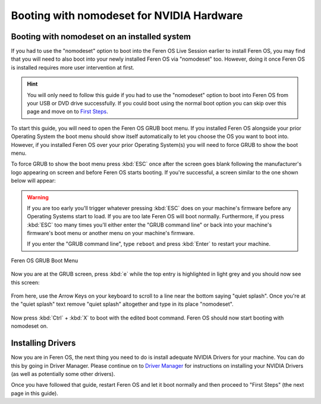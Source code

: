 Booting with nomodeset for NVIDIA Hardware
==================

Booting with nomodeset on an installed system
----------------

If you had to use the "nomodeset" option to boot into the Feren OS Live Session earlier to install Feren OS, you may find that you will need to also boot into your newly installed Feren OS via "nomodeset" too. However, doing it once Feren OS is installed requires more user intervention at first.

.. hint::
    You will only need to follow this guide if you had to use the "nomodeset" option to boot into Feren OS from your USB or DVD drive successfully. If you could boot using the normal boot option you can skip over this page and move on to `First Steps <https://feren-os-user-guide.readthedocs.io/en/latest/firststeps.html>`_.

To start this guide, you will need to open the Feren OS GRUB boot menu. If you installed Feren OS alongside your prior Operating System the boot menu should show itself automatically to let you choose the OS you want to boot into. However, if you installed Feren OS over your prior Operating System(s) you will need to force GRUB to show the boot menu.

To force GRUB to show the boot menu press :kbd:`ESC` once after the screen goes blank following the manufacturer's logo appearing on screen and before Feren OS starts booting. If you're successful, a screen similar to the one shown below will appear:

.. warning::
    If you are too early you'll trigger whatever pressing :kbd:`ESC` does on your machine's firmware before any Operating Systems start to load. If you are too late Feren OS will boot normally. Furthermore, if you press :kbd:`ESC` too many times you'll either enter the "GRUB command line" or back into your machine's firmware's boot menu or another menu on your machine's firmware.
    
    If you enter the "GRUB command line", type ``reboot`` and press :kbd:`Enter` to restart your machine.

.. figure:: images/grubpostinstall.png
    :width: 1024px
    :align: center

    Feren OS GRUB Boot Menu

Now you are at the GRUB screen, press :kbd:`e` while the top entry is highlighted in light grey and you should now see this screen:

.. figure:: images/grubnomodeset1.png
    :width: 1024px
    :align: center

From here, use the Arrow Keys on your keyboard to scroll to a line near the bottom saying "quiet splash". Once you're at the "quiet splash" text remove "quiet splash" altogether and type in its place "nomodeset".

.. figure:: images/grubnomodeset2.png
    :width: 1024px
    :align: center

Now press :kbd:`Ctrl` + :kbd:`X` to boot with the edited boot command. Feren OS should now start booting with nomodeset on.


Installing Drivers
----------------

Now you are in Feren OS, the next thing you need to do is install adequate NVIDIA Drivers for your machine. You can do this by going in Driver Manager. Please continue on to `Driver Manager <https://feren-os-user-guide.readthedocs.io/en/latest/drivermanager.html>`_ for instructions on installing your NVIDIA Drivers (as well as potentially some other drivers).

Once you have followed that guide, restart Feren OS and let it boot normally and then proceed to "First Steps" (the next page in this guide).
